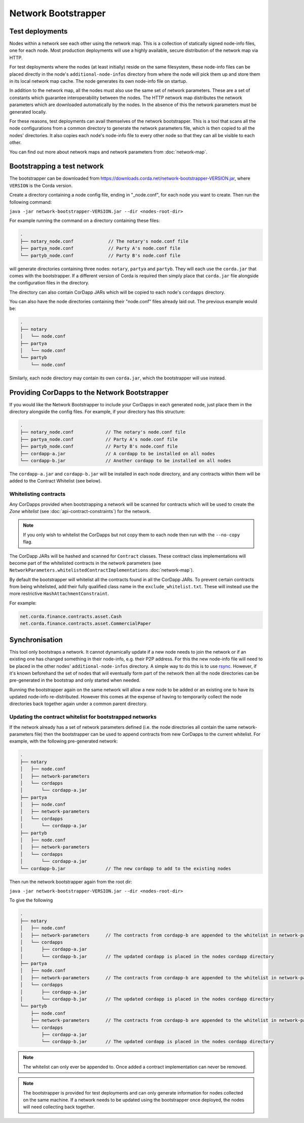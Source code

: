 Network Bootstrapper
====================

Test deployments
~~~~~~~~~~~~~~~~

Nodes within a network see each other using the network map. This is a collection of statically signed node-info files,
one for each node. Most production deployments will use a highly available, secure distribution of the network map via HTTP.

For test deployments where the nodes (at least initially) reside on the same filesystem, these node-info files can be
placed directly in the node's ``additional-node-infos`` directory from where the node will pick them up and store them
in its local network map cache. The node generates its own node-info file on startup.

In addition to the network map, all the nodes must also use the same set of network parameters. These are a set of constants
which guarantee interoperability between the nodes. The HTTP network map distributes the network parameters which are downloaded
automatically by the nodes. In the absence of this the network parameters must be generated locally.

For these reasons, test deployments can avail themselves of the network bootstrapper. This is a tool that scans all the
node configurations from a common directory to generate the network parameters file, which is then copied to all the nodes'
directories. It also copies each node's node-info file to every other node so that they can all be visible to each other.

You can find out more about network maps and network parameters from :doc:`network-map`.

Bootstrapping a test network
~~~~~~~~~~~~~~~~~~~~~~~~~~~~

The bootstrapper can be downloaded from https://downloads.corda.net/network-bootstrapper-VERSION.jar, where ``VERSION``
is the Corda version.

Create a directory containing a node config file, ending in "_node.conf", for each node you want to create. Then run the
following command:

``java -jar network-bootstrapper-VERSION.jar --dir <nodes-root-dir>``

For example running the command on a directory containing these files:

.. sourcecode:: none

    .
    ├── notary_node.conf             // The notary's node.conf file
    ├── partya_node.conf             // Party A's node.conf file
    └── partyb_node.conf             // Party B's node.conf file

will generate directories containing three nodes: ``notary``, ``partya`` and ``partyb``. They will each use the ``corda.jar``
that comes with the bootstrapper. If a different version of Corda is required then simply place that ``corda.jar`` file
alongside the configuration files in the directory.

The directory can also contain CorDapp JARs which will be copied to each node's ``cordapps`` directory.

You can also have the node directories containing their "node.conf" files already laid out. The previous example would be:

.. sourcecode:: none

    .
    ├── notary
    │   └── node.conf
    ├── partya
    │   └── node.conf
    └── partyb
        └── node.conf

Similarly, each node directory may contain its own ``corda.jar``, which the bootstrapper will use instead.

Providing CorDapps to the Network Bootstrapper
~~~~~~~~~~~~~~~~~~~~~~~~~~~~~~~~~~~~~~~~~~~~~~

If you would like the Network Bootstrapper to include your CorDapps in each generated node, just place them in the directory
alongside the config files. For example, if your directory has this structure:

.. sourcecode:: none

    .
    ├── notary_node.conf            // The notary's node.conf file
    ├── partya_node.conf            // Party A's node.conf file
    ├── partyb_node.conf            // Party B's node.conf file
    ├── cordapp-a.jar               // A cordapp to be installed on all nodes
    └── cordapp-b.jar               // Another cordapp to be installed on all nodes

The ``cordapp-a.jar`` and ``cordapp-b.jar`` will be installed in each node directory, and any contracts within them will be
added to the Contract Whitelist (see below).

Whitelisting contracts
----------------------

Any CorDapps provided when bootstrapping a network will be scanned for contracts which will be used to create the
*Zone whitelist* (see :doc:`api-contract-constraints`) for the network.

.. note:: If you only wish to whitelist the CorDapps but not copy them to each node then run with the ``--no-copy`` flag.

The CorDapp JARs will be hashed and scanned for ``Contract`` classes. These contract class implementations will become part
of the whitelisted contracts in the network parameters (see ``NetworkParameters.whitelistedContractImplementations`` :doc:`network-map`).

By default the bootstrapper will whitelist all the contracts found in all the CorDapp JARs. To prevent certain
contracts from being whitelisted, add their fully qualified class name in the ``exclude_whitelist.txt``. These will instead
use the more restrictive ``HashAttachmentConstraint``.

For example:

.. sourcecode:: none

    net.corda.finance.contracts.asset.Cash
    net.corda.finance.contracts.asset.CommercialPaper

.. _network-bootstrapper-synchronisation:

Synchronisation
~~~~~~~~~~~~~~~

This tool only bootstraps a network. It cannot dynamically update if a new node needs to join the network or if an existing
one has changed something in their node-info, e.g. their P2P address. For this the new node-info file will need to be placed
in the other nodes' ``additional-node-infos`` directory. A simple way to do this is to use `rsync <https://en.wikipedia.org/wiki/Rsync>`_.
However, if it's known beforehand the set of nodes that will eventually form part of the network then all the node directories
can be pre-generated in the bootstrap and only started when needed.

Running the bootstrapper again on the same network will allow a new node to be added or an existing one to have its updated
node-info re-distributed. However this comes at the expense of having to temporarily collect the node directories back
together again under a common parent directory.

Updating the contract whitelist for bootstrapped networks
---------------------------------------------------------

If the network already has a set of network parameters defined (i.e. the node directories all contain the same network-parameters
file) then the bootstrapper can be used to append contracts from new CorDapps to the current whitelist.
For example, with the following pre-generated network:

.. sourcecode:: none

    .
    ├── notary
    │   ├── node.conf
    │   ├── network-parameters
    │   └── cordapps
    │       └── cordapp-a.jar
    ├── partya
    │   ├── node.conf
    │   ├── network-parameters
    │   └── cordapps
    │       └── cordapp-a.jar
    ├── partyb
    │   ├── node.conf
    │   ├── network-parameters
    │   └── cordapps
    │       └── cordapp-a.jar
    └── cordapp-b.jar               // The new cordapp to add to the existing nodes

Then run the network bootstrapper again from the root dir:

``java -jar network-bootstrapper-VERSION.jar --dir <nodes-root-dir>``

To give the following

.. sourcecode:: none

    .
    ├── notary
    │   ├── node.conf
    │   ├── network-parameters      // The contracts from cordapp-b are appended to the whitelist in network-parameters
    │   └── cordapps
    │       ├── cordapp-a.jar
    │       └── cordapp-b.jar       // The updated cordapp is placed in the nodes cordapp directory
    ├── partya
    │   ├── node.conf
    │   ├── network-parameters      // The contracts from cordapp-b are appended to the whitelist in network-parameters
    │   └── cordapps
    │       ├── cordapp-a.jar
    │       └── cordapp-b.jar       // The updated cordapp is placed in the nodes cordapp directory
    └── partyb
        ├── node.conf
        ├── network-parameters      // The contracts from cordapp-b are appended to the whitelist in network-parameters
        └── cordapps
            ├── cordapp-a.jar
            └── cordapp-b.jar       // The updated cordapp is placed in the nodes cordapp directory

.. note:: The whitelist can only ever be appended to. Once added a contract implementation can never be removed.

.. note:: The bootstrapper is provided for test deployments and can only generate information for nodes collected on
    the same machine. If a network needs to be updated using the bootstrapper once deployed, the nodes will need
    collecting back together.

